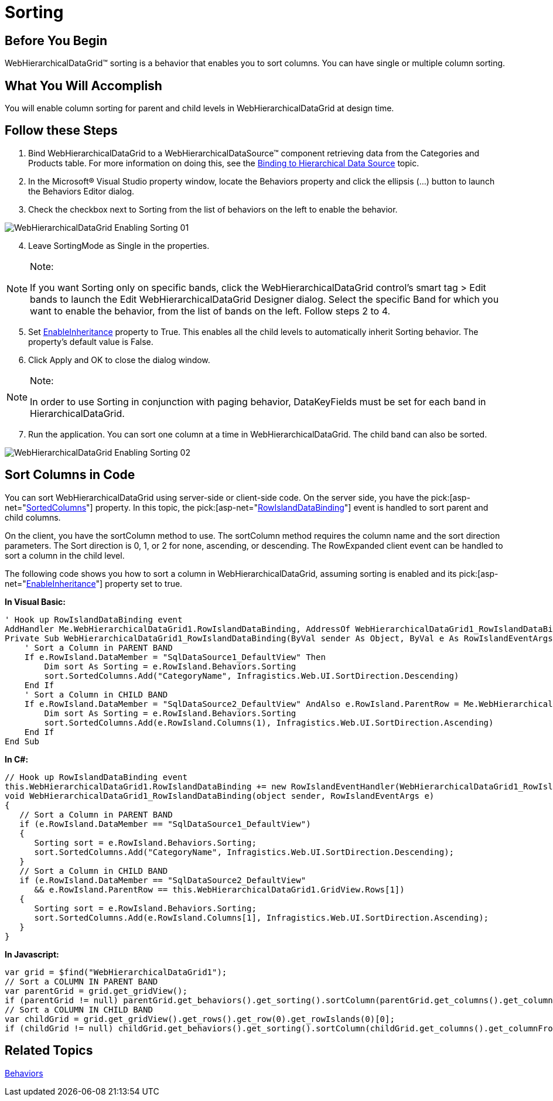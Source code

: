 ﻿////

|metadata|
{
    "name": "webhierarchicaldatagrid-sorting",
    "controlName": ["WebHierarchicalDataGrid"],
    "tags": ["Grids","Sorting"],
    "guid": "{733E7A3E-58BE-4D97-B9C4-60699418BC54}",  
    "buildFlags": [],
    "createdOn": "0001-01-01T00:00:00Z"
}
|metadata|
////

= Sorting

== Before You Begin

WebHierarchicalDataGrid™ sorting is a behavior that enables you to sort columns. You can have single or multiple column sorting.

== What You Will Accomplish

You will enable column sorting for parent and child levels in WebHierarchicalDataGrid at design time.

== Follow these Steps

[start=1]
. Bind WebHierarchicalDataGrid to a WebHierarchicalDataSource™ component retrieving data from the Categories and Products table. For more information on doing this, see the link:webhierarchicaldatasource-using-webhierarchicaldatasource.html[Binding to Hierarchical Data Source] topic.
[start=2]
. In the Microsoft® Visual Studio property window, locate the Behaviors property and click the ellipsis (…) button to launch the Behaviors Editor dialog.
[start=3]
. Check the checkbox next to Sorting from the list of behaviors on the left to enable the behavior.

image::Images/WebHierarchicalDataGrid_Enabling_Sorting_01.png[]

[start=4]
. Leave SortingMode as Single in the properties.

.Note:
[NOTE]
====
If you want Sorting only on specific bands, click the WebHierarchicalDataGrid control’s smart tag > Edit bands to launch the Edit WebHierarchicalDataGrid Designer dialog. Select the specific Band for which you want to enable the behavior, from the list of bands on the left. Follow steps 2 to 4.
====

[start=5]
. Set link:infragistics4.web.v{ProductVersion}~infragistics.web.ui.gridcontrols.sorting~enableinheritance.html[EnableInheritance] property to True. This enables all the child levels to automatically inherit Sorting behavior. The property’s default value is False.
[start=6]
. Click Apply and OK to close the dialog window.

.Note:
[NOTE]
====
In order to use Sorting in conjunction with paging behavior, DataKeyFields must be set for each band in HierarchicalDataGrid.
====

[start=7]
. Run the application. You can sort one column at a time in WebHierarchicalDataGrid. The child band can also be sorted.

image::Images/WebHierarchicalDataGrid_Enabling_Sorting_02.png[]

== Sort Columns in Code

You can sort WebHierarchicalDataGrid using server-side or client-side code. On the server side, you have the  pick:[asp-net="link:infragistics4.web.v{ProductVersion}~infragistics.web.ui.gridcontrols.sorting~sortedcolumns.html[SortedColumns]"]  property. In this topic, the  pick:[asp-net="link:infragistics4.web.v{ProductVersion}~infragistics.web.ui.gridcontrols.webhierarchicaldatagrid~rowislanddatabinding_ev.html[RowIslandDataBinding]"]  event is handled to sort parent and child columns.

On the client, you have the sortColumn method to use. The sortColumn method requires the column name and the sort direction parameters. The Sort direction is 0, 1, or 2 for none, ascending, or descending. The RowExpanded client event can be handled to sort a column in the child level.

The following code shows you how to sort a column in WebHierarchicalDataGrid, assuming sorting is enabled and its  pick:[asp-net="link:infragistics4.web.v{ProductVersion}~infragistics.web.ui.gridcontrols.editingcore~enableinheritance.html[EnableInheritance]"]  property set to true.

*In Visual Basic:*

----
' Hook up RowIslandDataBinding event 
AddHandler Me.WebHierarchicalDataGrid1.RowIslandDataBinding, AddressOf WebHierarchicalDataGrid1_RowIslandDataBinding
Private Sub WebHierarchicalDataGrid1_RowIslandDataBinding(ByVal sender As Object, ByVal e As RowIslandEventArgs) Handles WebHierarchicalDataGrid1.RowIslandDataBinding
    ' Sort a Column in PARENT BAND 
    If e.RowIsland.DataMember = "SqlDataSource1_DefaultView" Then
        Dim sort As Sorting = e.RowIsland.Behaviors.Sorting
        sort.SortedColumns.Add("CategoryName", Infragistics.Web.UI.SortDirection.Descending)
    End If
    ' Sort a Column in CHILD BAND 
    If e.RowIsland.DataMember = "SqlDataSource2_DefaultView" AndAlso e.RowIsland.ParentRow = Me.WebHierarchicalDataGrid1.GridView.Rows(1) Then
        Dim sort As Sorting = e.RowIsland.Behaviors.Sorting
        sort.SortedColumns.Add(e.RowIsland.Columns(1), Infragistics.Web.UI.SortDirection.Ascending)
    End If
End Sub
----

*In C#:*

----
// Hook up RowIslandDataBinding event
this.WebHierarchicalDataGrid1.RowIslandDataBinding += new RowIslandEventHandler(WebHierarchicalDataGrid1_RowIslandDataBinding);
void WebHierarchicalDataGrid1_RowIslandDataBinding(object sender, RowIslandEventArgs e)
{
   // Sort a Column in PARENT BAND
   if (e.RowIsland.DataMember == "SqlDataSource1_DefaultView")
   {
      Sorting sort = e.RowIsland.Behaviors.Sorting;
      sort.SortedColumns.Add("CategoryName", Infragistics.Web.UI.SortDirection.Descending);
   }
   // Sort a Column in CHILD BAND
   if (e.RowIsland.DataMember == "SqlDataSource2_DefaultView"
      && e.RowIsland.ParentRow == this.WebHierarchicalDataGrid1.GridView.Rows[1])
   {
      Sorting sort = e.RowIsland.Behaviors.Sorting;
      sort.SortedColumns.Add(e.RowIsland.Columns[1], Infragistics.Web.UI.SortDirection.Ascending);
   }
}
----

*In Javascript:*

----
var grid = $find("WebHierarchicalDataGrid1");
// Sort a COLUMN IN PARENT BAND
var parentGrid = grid.get_gridView();
if (parentGrid != null) parentGrid.get_behaviors().get_sorting().sortColumn(parentGrid.get_columns().get_columnFromKey("CategoryName"), 2, false);
// Sort a COLUMN IN CHILD BAND 
var childGrid = grid.get_gridView().get_rows().get_row(0).get_rowIslands(0)[0];
if (childGrid != null) childGrid.get_behaviors().get_sorting().sortColumn(childGrid.get_columns().get_columnFromKey("ProductName"), 2, false);
----

== Related Topics

link:webhierarchicaldatagrid-behaviors.html[Behaviors]